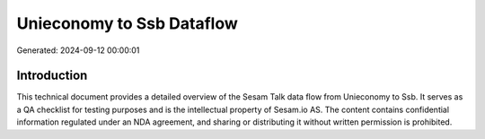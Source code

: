 ==========================
Unieconomy to Ssb Dataflow
==========================

Generated: 2024-09-12 00:00:01

Introduction
------------

This technical document provides a detailed overview of the Sesam Talk data flow from Unieconomy to Ssb. It serves as a QA checklist for testing purposes and is the intellectual property of Sesam.io AS. The content contains confidential information regulated under an NDA agreement, and sharing or distributing it without written permission is prohibited.
